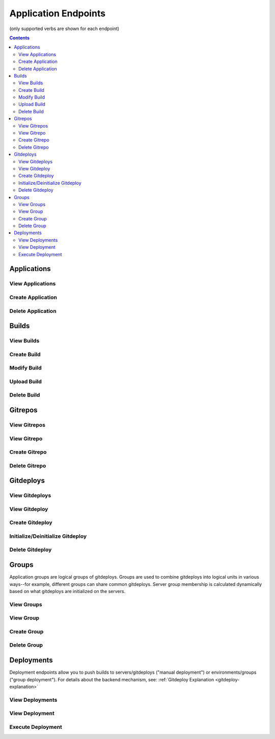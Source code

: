 =====================
Application Endpoints
=====================
(only supported verbs are shown for each endpoint)

.. contents:: Contents

Applications
------------

View Applications
^^^^^^^^^^^^^^^^^

.. http:get::   /app

   Returns terse list of applications


   **Example request**:

   .. sourcecode:: bash

      $ curl -XGET '/app'

Create Application
^^^^^^^^^^^^^^^^^^

.. http:put::   /app

   :param app_name: application name
   :type app_name: string

   Create a new application.


   **Example request**:

   .. sourcecode:: bash

      $ curl -XPUT '/app?app_name=widgetmaker'


Delete Application
^^^^^^^^^^^^^^^^^^

.. http:delete::   /app/(string: app_name)

   Remove an application.

   .. WARNING::
      This will also delete all data associated with that application. This cannot be undone.

   **Example request**:

   .. sourcecode:: bash

      $ curl -XDELETE '/app/widgetmaker'


Builds
------

View Builds
^^^^^^^^^^^

.. http:get::   /app/(string: app_name)/builds

   Returns list of all application builds.


   **Example request**:

   .. sourcecode:: bash

      $ curl -XGET '/app/widgetmaker/builds'


Create Build
^^^^^^^^^^^^

.. http:put::   /app/(string: app_name)/builds

   :param build_name: build name
   :jsonparam string body: JSON object containing optional attributes
   :type build_name: string

   Create a new build object.

   **Example request**:

   .. sourcecode:: bash

      $ curl -XPUT '/app/widgetmakers/builds?build_name=1-master' -d '{ "attributes": { "branch_name": "master" } }'


Modify Build
^^^^^^^^^^^^

.. http:patch::   /app/(string: app_name)/builds/(string: build_name)

   :jsonparam string body: JSON object containing optional attributes to modify

   Modify the attributes of a build object.

   .. NOTE::
      Attributes is the only valid key to modify. The provided attributes attribute will replace whatever is
      currently on the build object.

   **Example request**:

   .. sourcecode:: bash

      $ curl -XPATCH '/app/widgetmakers/builds/1-master' -d '{ "attributes": { "branch_name": "something-else" } }'


Upload Build
^^^^^^^^^^^^

.. http:post::   /app/(string: app_name)/builds/(string: build_name)

   :param file_type: file type (either "zip", "tar.gz" or "tar.bz2")
   :param indirect_url: URL-encoded location to download the build from (optional, only for indirect uploads)
   :param verify: (optional) If doing indirect upload, verify SSL certificate on indirect_url if present (defaults to True)
   :formparameter build: File data (optional, only if indirect_url isn't specified)

   Upload a build. This can be done either directly by including file data in a form post,
   or indirectly by providing a URL-encoded location that elita can download the build from.

   .. ATTENTION::
      The build object must created first (via PUT; see above) before data can be uploaded to it.

   .. NOTE::
      If indirect_url is specified it will always be used, even if the form parameter *build* is also provided in the
      same request.

   **Example request (direct)**:

   .. sourcecode:: bash

      $ curl -XPOST '/app/widgetmakers/builds/1-master?file_type=zip' -F "build=@/home/user/build.zip"

   **Example request (indirect)**:

   .. sourcecode:: bash

      # indirect upload from http://foobar.com/build.zip
      $ curl -XPOST '/app/widgetmakers/builds/1-master?file_type=zip&indirect_url=http%3A%2F%2Ffoobar.com%2Fbuild.zip'


Delete Build
^^^^^^^^^^^^

.. http:delete::   /app/(string: app_name)/builds/(string: build_name)

   Remove a build object. This will delete all uploaded data associated with this object.

   **Example request**:

   .. sourcecode:: bash

      $ curl -XDELETE '/app/widgetmakers/builds/1-master'


Gitrepos
--------

View Gitrepos
^^^^^^^^^^^^^

.. http:get::   /app/(string: app_name)/gitrepos

   View gitrepos.


   **Example request**:

   .. sourcecode:: bash

      $ curl -XGET '/app/widgetmakers/gitrepos'


View Gitrepo
^^^^^^^^^^^^

.. http:get::   /app/(string: app_name)/gitrepos/(string: gitrepo_name)

   View individual gitrepo.


   **Example request**:

   .. sourcecode:: bash

      $ curl -XGET '/app/widgetmakers/gitrepos/MyRepo1'


Create Gitrepo
^^^^^^^^^^^^^^

.. http:put::   /app/(string: app_name)/gitrepo

   :param name: repository name
   :type name: string
   :param existing: does repository currently exist?
   :type existing: boolean ("true"/"false")
   :param gitprovider: name of gitprovider
   :type gitprovider: string
   :param keypair: name of keypair
   :type keypair: string


   Create a new gitrepo. If the parameter "existing" is false, Elita will create the repository using the gitprovider
   API.

   **Example request**:

   .. sourcecode:: bash

      $ curl -XPUT '/app/widgetmakers/gitrepos?name=MyRepo1&existing=false&gitprovider=gp1&keypair=kp1'


Delete Gitrepo
^^^^^^^^^^^^^^

.. http:delete::   /app/(string: app_name)/gitrepos/(string: gitrepo_name)

   Remove a gitrepo object. This will *not* delete the underlying repository from the gitprovider.

   **Example request**:

   .. sourcecode:: bash

      $ curl -XDELETE '/app/widgetmakers/gitrepos/MyRepo1'


Gitdeploys
----------

.. _gitdeploy-endpoints:

View Gitdeploys
^^^^^^^^^^^^^^^

.. http:get::   /app/(string: app_name)/gitdeploys

   View gitdeploys.


   **Example request**:

   .. sourcecode:: bash

      $ curl -XGET '/app/widgetmakers/gitdeploys'


View Gitdeploy
^^^^^^^^^^^^^^

.. http:get::   /app/(string: app_name)/gitdeploys/(string: gitdeploy_name)

   View individual gitdeploy.


   **Example request**:

   .. sourcecode:: bash

      $ curl -XGET '/app/widgetmakers/gitdeploys/WebApplication'


Create Gitdeploy
^^^^^^^^^^^^^^^^

.. http:put::   /app/(string: app_name)/gitdeploys

   :param name: gitdeploy name
   :type name: string
   :jsonparam string body: JSON object containing gitdeploy object

   Create a new gitdeploy. You must provide a valid JSON-encoded gitdeploy object in the body of the request.

   The *required* top-level keys are:
        "package" - the build package to deploy. Must be a string and must be a valid package name. Note that this
        is *not* checked for validity at the time of gitdeploy creation, allowing you to create gitdeploys prior to
        implementing packaging.

        "location" - an object describing where to deploy on end servers (see below)

   Additional *optional* top-level keys are:
        "attributes" - user-defined attributes

        "options" - git options (see below)

        "action" - pre/post salt states to run in addition to the deployment (see below)

   Location object:
        The location object is a JSON object that has the following required keys:

        "path" - absolute deployment path on end servers. This is where the gitrepo will be cloned.

        "gitrepo" - name of gitrepo to deploy at *path*.

        "default_branch" - name of git branch to deploy (use 'master' unless you know you need something else)

   Options object:
        The options object allow you to specify the following git options which are used during deployments:

        "favor" - can be "ours" (local) or "theirs" (remote). Defaults to "ours". This reduces the chances of merge
        failures if local changes exist, preferring the local changes to the incoming remote changes.

        "ignore-whitespace" - "true"/"false". Also reduces likelihood of merge conflicts. Defaults to true.

        "gitignore" - a list of strings representing the .gitignore file *on end servers*. Use this to ignore
        local changes on end servers so they don't cause failed deployments.

   Actions object:
        The actions object allows you to inject salt states into the gitdeploy. It consists of two keys: "prepull"
        and "postpull". As the names suggest, "prepull" is executed immediately prior to deployment and "postpull" is
        executed immediately afterward.

        Salt states by convention are usually expressed as YAML. This is easily translated into JSON. Keep in mind,
        however, that every state must have a unique ID. It's therefore preferable to express them with an arbitrary
        (but unique) ID and an explicit "name" parameter, rather than the more terse form of using the ID as the implicit
        name.

        *Example*:

            This is an idiomatic Salt state to ensure httpd is running (in YAML):
                .. sourcecode:: yaml

                   httpd:
                        service
                        - running

            Prior to injection it should be converted to the following form (in YAML):
                .. sourcecode:: yaml

                   start_apache:
                        service:
                        - name: httpd
                        - running

            Translated into JSON:
                .. sourcecode:: json

                   {
                    "start_apache": {
                        "service": [
                            {
                                "name": "httpd"
                            },
                            "running"
                        ]
                    }
                   }

   **Example gitdeploy object (simple)**:

   .. sourcecode:: json

      {
        "package": "webapplication_pkg",
        "location": {
          "path": "/opt/widgetmaker",
          "default_branch": "master",
          "gitrepo": "wm_webapp_gitrepo"
        }
      }


   **Example gitdeploy object (complex)**:

   .. sourcecode:: json

      {
        "attributes": {
          "description": "Example gitdeploy for Elita documentation"
        },
        "package": "webapplication_pkg",
        "location": {
          "path": "/opt/widgetmaker",
          "default_branch": "master",
          "gitrepo": "wm_webapp_gitrepo"
        },
        "options": {
          "favor": "ours",
          "ignore-whitespace": "true",
          "gitignore": [
            "foo.txt"
          ]
        },
        "actions": {
          "prepull": {
            "stop_apache": {
              "service": [
                {
                  "name": "httpd"
                },
                "dead"
              ]
            }
          },
          "postpull": {
            "start_apache": {
              "service": [
                {
                  "name": "httpd"
                },
                "running"
              ]
            }
          }
        }
      }

   **Example request**:

   .. sourcecode:: bash

      $ curl -XPUT '/app/widgetmakers/gitdeploys?name=WebApp' -d $(cat WebApp.json)


Initialize/Deinitialize Gitdeploy
^^^^^^^^^^^^^^^^^^^^^^^^^^^^^^^^^

.. http:post::   /app/(string: app_name)/gitdeploy/(string: gitdeploy_name)

   :param initialize: initialize gitdeploy
   :type initialize: boolean ("true"/"false")
   :param deinitialize: deinitialize gitdeploy
   :type deinitialize: boolean ("true"/"false")
   :jsonparam string body: JSON object containing the list of servers to initialize/deinitialize

   Initializes (or deinitializes) a gitdeploy from one or more servers.

   "Initializing" is the act of copying required keypairs, setting them up and cloning the gitrepo at the specified
   path. A server must have a gitdeploy initialized on it before deployments to that server can be performed.

   "Deinitializing" is the act of deleting keypairs and the gitrepo from the target servers.

   .. ATTENTION::
      The parent of "path" must exist. For example, if the gitdeploy path is /opt/applications/MyApp, the directory
      /opt/applications must exist. The subfolder MyApp will be created as part of the clone operation.

   Servers object:
      This must have a "servers" key that is a list of servers to apply the initialization/deinitialization to.

      *Example:*

      .. sourcecode:: json

         {
            "servers": [ "web01", "web02", "web03" ]
         }

   **Example request (initialize)**:

   .. sourcecode:: bash

      $ curl -XPOST '/app/widgetmakers/gitdeploys/WebApp?initialize=true' -d '{ "servers": [ "web01" ] }'

   **Example request (deinitialize)**:

   .. sourcecode:: bash

      $ curl -XPOST '/app/widgetmakers/gitdeploys/WebApp?deinitialize=true' -d '{ "servers": [ "web01" ] }'


Delete Gitdeploy
^^^^^^^^^^^^^^^^

.. http:delete::   /app/(string: app_name)/gitdeploys/(string: gitdeploy_name)

   Remove a gitdeploy object.

   **Example request**:

   .. sourcecode:: bash

      $ curl -XDELETE '/app/widgetmakers/gitdeploys/WebApp'


Groups
------

Application groups are logical groups of gitdeploys. Groups are used to combine gitdeploys into logical units in various
ways--for example, different groups can share common gitdeploys. Server group membership is calculated
dynamically based on what gitdeploys are initialized on the servers.


View Groups
^^^^^^^^^^^

.. http:get::   /app/(string: app_name)/groups

   View groups.


   **Example request**:

   .. sourcecode:: bash

      $ curl -XGET '/app/widgetmakers/groups'


View Group
^^^^^^^^^^

.. http:get::   /app/(string: app_name)/groups/(string: group_name)

   :param environemnts: (optional) filter by list of environments
   :type name: string (space-delimited list of environment names)

   View individual group. If *environments* is specified, the servers listed will be filtered by the environments
   specified.

   The server list returned is dynamically calculated based on the gitdeploys initialized on servers at the time the
   request is made.


   **Example request**:

   .. sourcecode:: bash

      $ curl -XGET '/app/widgetmakers/groups/WebFrontEnd?environments=production+testing'


Create Group
^^^^^^^^^^^^

.. http:put::   /app/(string: app_name)/groups

   :param name: group name
   :type name: string
   :param rolling_deploy: (optional) group requires a rolling (batched) deployment. Defaults to false.
   :type rolling_deploy: boolean ("true"/"false")
   :jsonparam string body: JSON object containing list of gitdeploys

   Create a group. You must supply a JSON-encoded list of gitdeploys in the body of the request.

   *Example JSON*:

   .. sourcecode:: json

      {
        "gitdeploys": [ "Configuration", "WebApplication", "StaticAssets" ]
      }

   **Example request**:

   .. sourcecode:: bash

      $ curl -XPUT '/app/widgetmakers/groups?name=WebFrontEnd' -d '{ "gitdeploys": [ "Configuration", "WebApplication", "StaticAssets" ] }'


Delete Group
^^^^^^^^^^^^

.. http:delete::   /app/(string: app_name)/groups/(string: group_name)

   Remove a group object.

   **Example request**:

   .. sourcecode:: bash

      $ curl -XDELETE '/app/widgetmakers/groups/WebFrontEnd'


Deployments
-----------

Deployment endpoints allow you to push builds to servers/gitdeploys ("manual deployment") or environments/groups ("group
deployment"). For details about the backend mechanism, see: :ref:`Gitdeploy Explanation <gitdeploy-explanation>`

View Deployments
^^^^^^^^^^^^^^^^

.. http:get::   /app/(string: app_name)/deployments

   View all deployments (by id).


   **Example request**:

   .. sourcecode:: bash

      $ curl -XGET '/app/widgetmakers/deployments'


View Deployment
^^^^^^^^^^^^^^^

.. http:get::   /app/(string: app_name)/deployments/(string: deployment_id)

   View deployment detail.


   **Example request**:

   .. sourcecode:: bash

      $ curl -XGET '/app/widgetmakers/deployments/53716bfddf15e00e19043b8f'


Execute Deployment
^^^^^^^^^^^^^^^^^^

.. http:post::   /app/(string: app_name)/deployments

   :param build_name: name of build to deploy
   :type build_name: string
   :param rolling_divisor: (optional) divisor for calculating rolling batches ("split into N batches"). Default is 2.
   :type rolling_divisor: positive integer
   :param rolling_pause: (optional) pause for N seconds between rolling batches. Default is 15.
   :type rolling_pause: positive integer
   :jsonparam string body: JSON object containing deployment target specification

   Perform a deployment.

   There are two general 'styles' of deployment: *manual deployment* and *group deployment*.

   A *manual deployment* is one in which you specify the individual servers and gitdeploys to which you want to deploy
   the build. This gives you the most flexibility but is also the most verbose. It also does not allow for automatic rolling
   deployments.

   A *group deployment* is one in which you specify only the *environment(s)* and the *group(s)* to deploy to. Elita will
   calculate the servers and gitdeploys that satisfy both specifications and--if the relevant groups require it--
   will perform an automatic batched rolling deploy.


   **Example request (manual)**:

   .. sourcecode:: bash

      $ curl -XPOST '/app/widgetmakers/deployments?build_name=5-master' -d '{ "servers": [ "web01" ], "gitdeploys":
       [ "WebApplication", "Configuration" ] }'


   **Example request (group)**:

   .. sourcecode:: bash

      $ curl -XPOST '/app/widgetmakers/deployments?build_name=5-master&rolling_divisor=4' -d '{ "environments": [ "production" ],
      "groups": [ "WebFrontEnd" ] }'

